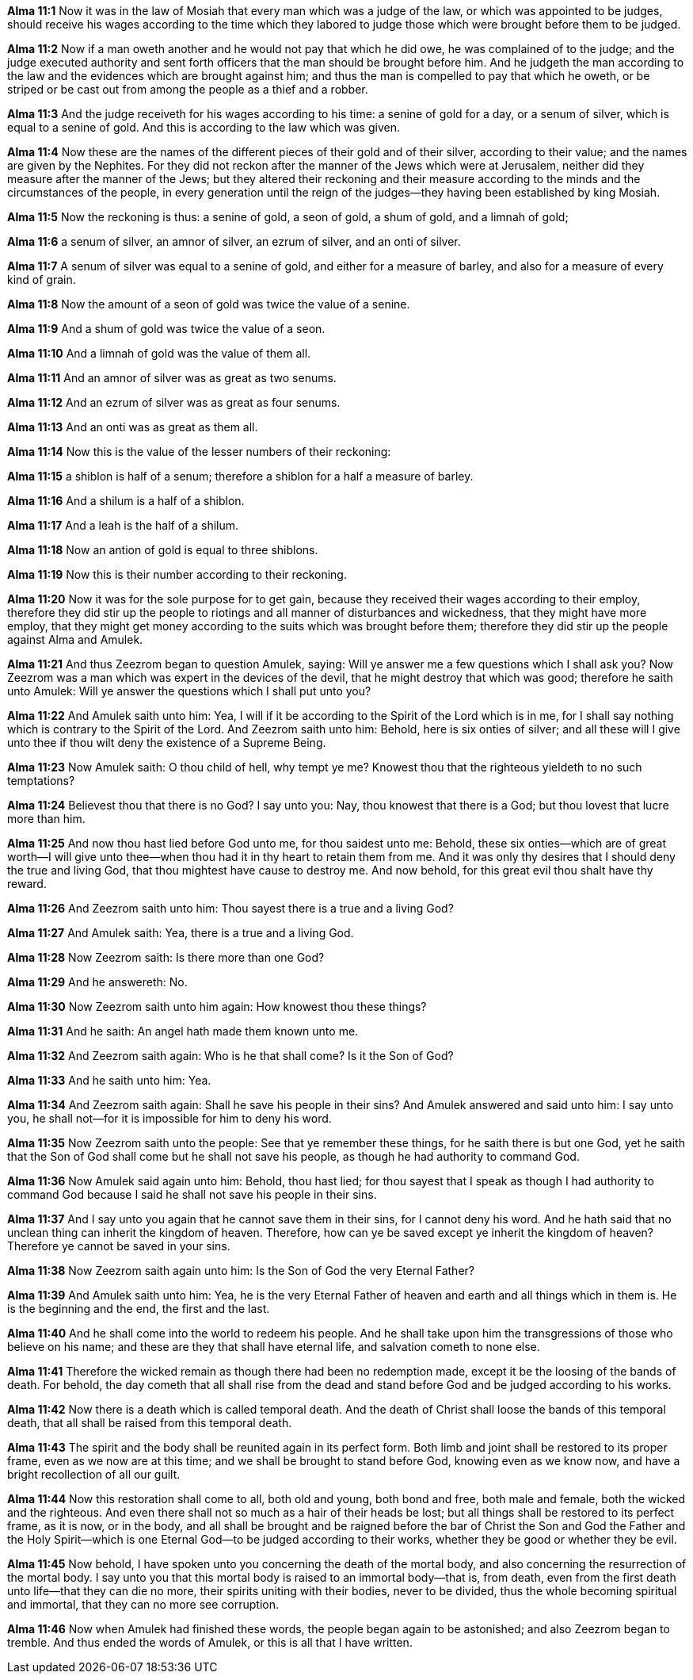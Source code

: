 *Alma 11:1* Now it was in the law of Mosiah that every man which was a judge of the law, or which was appointed to be judges, should receive his wages according to the time which they labored to judge those which were brought before them to be judged.

*Alma 11:2* Now if a man oweth another and he would not pay that which he did owe, he was complained of to the judge; and the judge executed authority and sent forth officers that the man should be brought before him. And he judgeth the man according to the law and the evidences which are brought against him; and thus the man is compelled to pay that which he oweth, or be striped or be cast out from among the people as a thief and a robber.

*Alma 11:3* And the judge receiveth for his wages according to his time: a senine of gold for a day, or a senum of silver, which is equal to a senine of gold. And this is according to the law which was given.

*Alma 11:4* Now these are the names of the different pieces of their gold and of their silver, according to their value; and the names are given by the Nephites. For they did not reckon after the manner of the Jews which were at Jerusalem, neither did they measure after the manner of the Jews; but they altered their reckoning and their measure according to the minds and the circumstances of the people, in every generation until the reign of the judges--they having been established by king Mosiah.

*Alma 11:5* Now the reckoning is thus: a senine of gold, a seon of gold, a shum of gold, and a limnah of gold;

*Alma 11:6* a senum of silver, an amnor of silver, an ezrum of silver, and an onti of silver.

*Alma 11:7* A senum of silver was equal to a senine of gold, and either for a measure of barley, and also for a measure of every kind of grain.

*Alma 11:8* Now the amount of a seon of gold was twice the value of a senine.

*Alma 11:9* And a shum of gold was twice the value of a seon.

*Alma 11:10* And a limnah of gold was the value of them all.

*Alma 11:11* And an amnor of silver was as great as two senums.

*Alma 11:12* And an ezrum of silver was as great as four senums.

*Alma 11:13* And an onti was as great as them all.

*Alma 11:14* Now this is the value of the lesser numbers of their reckoning:

*Alma 11:15* a shiblon is half of a senum; therefore a shiblon for a half a measure of barley.

*Alma 11:16* And a shilum is a half of a shiblon.

*Alma 11:17* And a leah is the half of a shilum.

*Alma 11:18* Now an antion of gold is equal to three shiblons.

*Alma 11:19* Now this is their number according to their reckoning.

*Alma 11:20* Now it was for the sole purpose for to get gain, because they received their wages according to their employ, therefore they did stir up the people to riotings and all manner of disturbances and wickedness, that they might have more employ, that they might get money according to the suits which was brought before them; therefore they did stir up the people against Alma and Amulek.

*Alma 11:21* And thus Zeezrom began to question Amulek, saying: Will ye answer me a few questions which I shall ask you? Now Zeezrom was a man which was expert in the devices of the devil, that he might destroy that which was good; therefore he saith unto Amulek: Will ye answer the questions which I shall put unto you?

*Alma 11:22* And Amulek saith unto him: Yea, I will if it be according to the Spirit of the Lord which is in me, for I shall say nothing which is contrary to the Spirit of the Lord. And Zeezrom saith unto him: Behold, here is six onties of silver; and all these will I give unto thee if thou wilt deny the existence of a Supreme Being.

*Alma 11:23* Now Amulek saith: O thou child of hell, why tempt ye me? Knowest thou that the righteous yieldeth to no such temptations?

*Alma 11:24* Believest thou that there is no God? I say unto you: Nay, thou knowest that there is a God; but thou lovest that lucre more than him.

*Alma 11:25* And now thou hast lied before God unto me, for thou saidest unto me: Behold, these six onties--which are of great worth--I will give unto thee--when thou had it in thy heart to retain them from me. And it was only thy desires that I should deny the true and living God, that thou mightest have cause to destroy me. And now behold, for this great evil thou shalt have thy reward.

*Alma 11:26* And Zeezrom saith unto him: Thou sayest there is a true and a living God?

*Alma 11:27* And Amulek saith: Yea, there is a true and a living God.

*Alma 11:28* Now Zeezrom saith: Is there more than one God?

*Alma 11:29* And he answereth: No.

*Alma 11:30* Now Zeezrom saith unto him again: How knowest thou these things?

*Alma 11:31* And he saith: An angel hath made them known unto me.

*Alma 11:32* And Zeezrom saith again: Who is he that shall come? Is it the Son of God?

*Alma 11:33* And he saith unto him: Yea.

*Alma 11:34* And Zeezrom saith again: Shall he save his people in their sins? And Amulek answered and said unto him: I say unto you, he shall not--for it is impossible for him to deny his word.

*Alma 11:35* Now Zeezrom saith unto the people: See that ye remember these things, for he saith there is but one God, yet he saith that the Son of God shall come but he shall not save his people, as though he had authority to command God.

*Alma 11:36* Now Amulek said again unto him: Behold, thou hast lied; for thou sayest that I speak as though I had authority to command God because I said he shall not save his people in their sins.

*Alma 11:37* And I say unto you again that he cannot save them in their sins, for I cannot deny his word. And he hath said that no unclean thing can inherit the kingdom of heaven. Therefore, how can ye be saved except ye inherit the kingdom of heaven? Therefore ye cannot be saved in your sins.

*Alma 11:38* Now Zeezrom saith again unto him: Is the Son of God the very Eternal Father?

*Alma 11:39* And Amulek saith unto him: Yea, he is the very Eternal Father of heaven and earth and all things which in them is. He is the beginning and the end, the first and the last.

*Alma 11:40* And he shall come into the world to redeem his people. And he shall take upon him the transgressions of those who believe on his name; and these are they that shall have eternal life, and salvation cometh to none else.

*Alma 11:41* Therefore the wicked remain as though there had been no redemption made, except it be the loosing of the bands of death. For behold, the day cometh that all shall rise from the dead and stand before God and be judged according to his works.

*Alma 11:42* Now there is a death which is called temporal death. And the death of Christ shall loose the bands of this temporal death, that all shall be raised from this temporal death.

*Alma 11:43* The spirit and the body shall be reunited again in its perfect form. Both limb and joint shall be restored to its proper frame, even as we now are at this time; and we shall be brought to stand before God, knowing even as we know now, and have a bright recollection of all our guilt.

*Alma 11:44* Now this restoration shall come to all, both old and young, both bond and free, both male and female, both the wicked and the righteous. And even there shall not so much as a hair of their heads be lost; but all things shall be restored to its perfect frame, as it is now, or in the body, and all shall be brought and be raigned before the bar of Christ the Son and God the Father and the Holy Spirit--which is one Eternal God--to be judged according to their works, whether they be good or whether they be evil.

*Alma 11:45* Now behold, I have spoken unto you concerning the death of the mortal body, and also concerning the resurrection of the mortal body. I say unto you that this mortal body is raised to an immortal body--that is, from death, even from the first death unto life--that they can die no more, their spirits uniting with their bodies, never to be divided, thus the whole becoming spiritual and immortal, that they can no more see corruption.

*Alma 11:46* Now when Amulek had finished these words, the people began again to be astonished; and also Zeezrom began to tremble. And thus ended the words of Amulek, or this is all that I have written.

